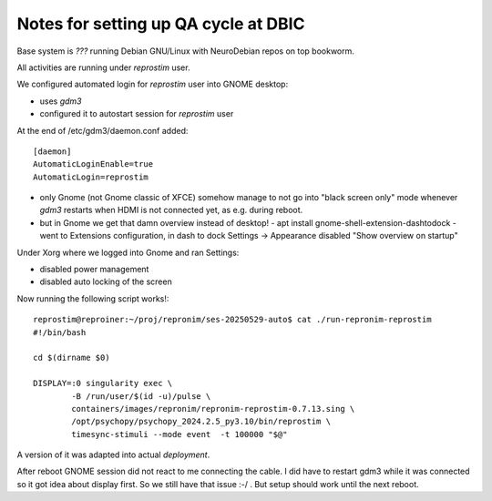 Notes for setting up QA cycle at DBIC
-------------------------------------

Base system is `???` running Debian GNU/Linux with NeuroDebian repos on top bookworm.

All activities are running under `reprostim` user.

We configured automated login for `reprostim` user into GNOME desktop:

- uses `gdm3`
- configured it to autostart session for `reprostim` user

At the end of /etc/gdm3/daemon.conf added::

    [daemon]
    AutomaticLoginEnable=true
    AutomaticLogin=reprostim

- only Gnome (not Gnome classic of XFCE) somehow manage to not go into "black
  screen only" mode whenever `gdm3` restarts when HDMI is not connected
  yet, as e.g. during reboot.

- but in Gnome we get that damn overview instead of desktop!
  - apt install gnome-shell-extension-dashtodock
  - went to Extensions configuration, in dash to dock Settings -> Appearance disabled "Show overview on startup"

Under Xorg where we logged into Gnome and ran Settings:

- disabled power management
- disabled auto locking of the screen

Now running the following script works!::

    reprostim@reproiner:~/proj/repronim/ses-20250529-auto$ cat ./run-repronim-reprostim
    #!/bin/bash

    cd $(dirname $0)

    DISPLAY=:0 singularity exec \
            -B /run/user/$(id -u)/pulse \
            containers/images/repronim/repronim-reprostim-0.7.13.sing \
            /opt/psychopy/psychopy_2024.2.5_py3.10/bin/reprostim \
            timesync-stimuli --mode event  -t 100000 "$@"

A version of it was adapted into actual `deployment`.


After reboot GNOME session did not react to me connecting the cable. I did
have to restart gdm3 while it was connected so it got idea about display
first. So we still have that issue :-/ . But setup should work until the
next reboot.
